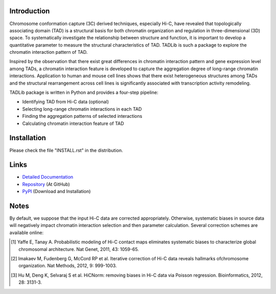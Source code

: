 Introduction
------------
Chromosome conformation capture (3C) derived techniques, especially Hi-C,
have revealed that topologically associating domain (TAD) is a structural
basis for both chromatin organization and regulation in three-dimensional
(3D) space. To systematically investigate the relationship between structure
and function, it is important to develop a quantitative parameter to measure
the structural characteristics of TAD. TADLib is such a package to explore
the chromatin interaction pattern of TAD.

Inspired by the observation that there exist great differences in chromatin
interaction pattern and gene expression level among TADs, a chromatin interaction
feature is developed to capture the aggregation degree of long-range chromatin
interactions. Application to human and mouse cell lines shows that there
exist heterogeneous structures among TADs and the structural rearrangement across
cell lines is significantly associated with transcription activity remodeling.

TADLib package is written in Python and provides a four-step pipeline:

- Identifying TAD from Hi-C data (optional)
- Selecting long-range chromatin interactions in each TAD
- Finding the aggregation patterns of selected interactions
- Calculating chromatin interaction feature of TAD

Installation
------------
Please check the file "INSTALL.rst" in the distribution.

Links
-----
- `Detailed Documentation <http://pythonhosted.org//TADLib/>`_
- `Repository <https://github.com/XiaoTaoWang/TADLib>`_ (At GitHub)
- `PyPI <https://pypi.python.org/pypi/TADLib>`_ (Download and Installation)

Notes
-----
By default, we suppose that the input Hi-C data are corrected appropriately.
Otherwise, systematic biases in source data will negatively impact chromatin
interaction selection and then parameter calculation. Several correction schemes
are available online:

.. [1] Yaffe E, Tanay A. Probabilistic modeling of Hi-C contact maps eliminates
   systematic biases to characterize global chromosomal architecture. Nat Genet,
   2011, 43: 1059-65.

.. [2] Imakaev M, Fudenberg G, McCord RP et al. Iterative correction of Hi-C data
   reveals hallmarks ofchromosome organization. Nat Methods, 2012, 9: 999-1003.

.. [3] Hu M, Deng K, Selvaraj S et al. HiCNorm: removing biases in Hi-C data via
   Poisson regression. Bioinformatics, 2012, 28: 3131-3.
